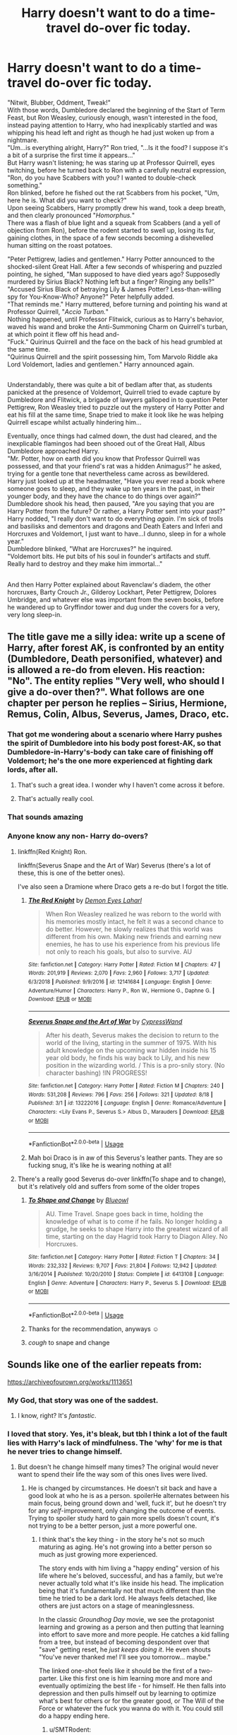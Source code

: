 #+TITLE: Harry doesn't want to do a time-travel do-over fic today.

* Harry doesn't want to do a time-travel do-over fic today.
:PROPERTIES:
:Author: Avaday_Daydream
:Score: 274
:DateUnix: 1569073457.0
:DateShort: 2019-Sep-21
:FlairText: Uhh...
:END:
"Nitwit, Blubber, Oddment, Tweak!"\\
With those words, Dumbledore declared the beginning of the Start of Term Feast, but Ron Weasley, curiously enough, wasn't interested in the food, instead paying attention to Harry, who had inexplicably startled and was whipping his head left and right as though he had just woken up from a nightmare.\\
"Um...is everything alright, Harry?" Ron tried, "...Is it the food? I suppose it's a bit of a surprise the first time it appears..."\\
But Harry wasn't listening; he was staring up at Professor Quirrell, eyes twitching, before he turned back to Ron with a carefully neutral expression, "Ron, do you have Scabbers with you? I wanted to double-check something."\\
Ron blinked, before he fished out the rat Scabbers from his pocket, "Um, here he is. What did you want to check?"\\
Upon seeing Scabbers, Harry promptly drew his wand, took a deep breath, and then clearly pronounced "/Homorphus./"\\
There was a flash of blue light and a squeak from Scabbers (and a yell of objection from Ron), before the rodent started to swell up, losing its fur, gaining clothes, in the space of a few seconds becoming a dishevelled human sitting on the roast potatoes.

"Peter Pettigrew, ladies and gentlemen." Harry Potter announced to the shocked-silent Great Hall. After a few seconds of whispering and puzzled pointing, he sighed, "Man supposed to have died years ago? Supposedly murdered by Sirius Black? Nothing left but a finger? Ringing any bells?"\\
"Accused Sirius Black of betraying Lily & James Potter? Less-than-willing spy for You-Know-Who? Anyone?" Peter helpfully added.\\
"That reminds me." Harry muttered, before turning and pointing his wand at Professor Quirrell, "/Accio Turban./"\\
Nothing happened, until Professor Flitwick, curious as to Harry's behavior, waved his wand and broke the Anti-Summoning Charm on Quirrell's turban, at which point it flew off his head and-\\
"Fuck." Quirinus Quirrell and the face on the back of his head grumbled at the same time.\\
"Quirinus Quirrell and the spirit possessing him, Tom Marvolo Riddle aka Lord Voldemort, ladies and gentlemen." Harry announced again.

** 
   :PROPERTIES:
   :CUSTOM_ID: section
   :END:
Understandably, there was quite a bit of bedlam after that, as students panicked at the presence of Voldemort, Quirrell tried to evade capture by Dumbledore and Flitwick, a brigade of lawyers galloped in to question Peter Pettigrew, Ron Weasley tried to puzzle out the mystery of Harry Potter and eat his fill at the same time, Snape tried to make it look like he was helping Quirrell escape whilst actually hindering him...

Eventually, once things had calmed down, the dust had cleared, and the inexplicable flamingos had been shooed out of the Great Hall, Albus Dumbledore approached Harry.\\
"Mr. Potter, how on earth did you know that Professor Quirrell was possessed, and that your friend's rat was a hidden Animagus?" he asked, trying for a gentle tone that nevertheless came across as bewildered.\\
Harry just looked up at the headmaster, "Have you ever read a book where someone goes to sleep, and they wake up ten years in the past, in their younger body, and they have the chance to do things over again?"\\
Dumbledore shook his head, then paused, "Are you saying that you are Harry Potter from the future? Or rather, a Harry Potter sent into your past?"\\
Harry nodded, "I really don't want to do everything /again/. I'm sick of trolls and basilisks and dementors and dragons and Death Eaters and Inferi and Horcruxes and Voldemort, I just want to have...I dunno, sleep in for a whole year."\\
Dumbledore blinked, "What are Horcruxes?" he inquired.\\
"Voldemort bits. He put bits of his soul in founder's artifacts and stuff. Really hard to destroy and they make him immortal..."

** 
   :PROPERTIES:
   :CUSTOM_ID: section-1
   :END:
And then Harry Potter explained about Ravenclaw's diadem, the other horcruxes, Barty Crouch Jr., Gilderoy Lockhart, Peter Pettigrew, Dolores Umbridge, and whatever else was important from the seven books, before he wandered up to Gryffindor tower and dug under the covers for a very, very long sleep-in.


** The title gave me a silly idea: write up a scene of Harry, after forest AK, is confronted by an entity (Dumbledore, Death personified, whatever) and is allowed a re-do from eleven. His reaction: "No". The entity replies "Very well, who should I give a do-over then?". What follows are one chapter per person he replies -- Sirius, Hermione, Remus, Colin, Albus, Severus, James, Draco, etc.
:PROPERTIES:
:Author: Fredrik1994
:Score: 63
:DateUnix: 1569101143.0
:DateShort: 2019-Sep-22
:END:

*** That got me wondering about a scenario where Harry pushes the spirit of Dumbledore into his body post forest-AK, so that Dumbledore-in-Harry's-body can take care of finishing off Voldemort; he's the one more experienced at fighting dark lords, after all.
:PROPERTIES:
:Author: Avaday_Daydream
:Score: 29
:DateUnix: 1569121123.0
:DateShort: 2019-Sep-22
:END:

**** That's such a great idea. I wonder why I haven't come across it before.
:PROPERTIES:
:Author: reddit_user_49
:Score: 9
:DateUnix: 1569136951.0
:DateShort: 2019-Sep-22
:END:


**** That's actually really cool.
:PROPERTIES:
:Author: VulpineKitsune
:Score: 4
:DateUnix: 1569176326.0
:DateShort: 2019-Sep-22
:END:


*** That sounds amazing
:PROPERTIES:
:Author: Slothththth
:Score: 8
:DateUnix: 1569105206.0
:DateShort: 2019-Sep-22
:END:


*** Anyone know any non- Harry do-overs?
:PROPERTIES:
:Author: baniel105
:Score: 3
:DateUnix: 1569137729.0
:DateShort: 2019-Sep-22
:END:

**** linkffn(Red Knight) Ron.

linkffn(Severus Snape and the Art of War) Severus (there's a lot of these, this is one of the better ones).

I've also seen a Dramione where Draco gets a re-do but I forgot the title.
:PROPERTIES:
:Author: Fredrik1994
:Score: 3
:DateUnix: 1569164505.0
:DateShort: 2019-Sep-22
:END:

***** [[https://www.fanfiction.net/s/12141684/1/][*/The Red Knight/*]] by [[https://www.fanfiction.net/u/335892/Demon-Eyes-Laharl][/Demon Eyes Laharl/]]

#+begin_quote
  When Ron Weasley realized he was reborn to the world with his memories mostly intact, he felt it was a second chance to do better. However, he slowly realizes that this world was different from his own. Making new friends and earning new enemies, he has to use his experience from his previous life not only to reach his goals, but also to survive. AU
#+end_quote

^{/Site/:} ^{fanfiction.net} ^{*|*} ^{/Category/:} ^{Harry} ^{Potter} ^{*|*} ^{/Rated/:} ^{Fiction} ^{M} ^{*|*} ^{/Chapters/:} ^{47} ^{*|*} ^{/Words/:} ^{201,919} ^{*|*} ^{/Reviews/:} ^{2,070} ^{*|*} ^{/Favs/:} ^{2,960} ^{*|*} ^{/Follows/:} ^{3,717} ^{*|*} ^{/Updated/:} ^{6/3/2018} ^{*|*} ^{/Published/:} ^{9/9/2016} ^{*|*} ^{/id/:} ^{12141684} ^{*|*} ^{/Language/:} ^{English} ^{*|*} ^{/Genre/:} ^{Adventure/Humor} ^{*|*} ^{/Characters/:} ^{Harry} ^{P.,} ^{Ron} ^{W.,} ^{Hermione} ^{G.,} ^{Daphne} ^{G.} ^{*|*} ^{/Download/:} ^{[[http://www.ff2ebook.com/old/ffn-bot/index.php?id=12141684&source=ff&filetype=epub][EPUB]]} ^{or} ^{[[http://www.ff2ebook.com/old/ffn-bot/index.php?id=12141684&source=ff&filetype=mobi][MOBI]]}

--------------

[[https://www.fanfiction.net/s/13222016/1/][*/Severus Snape and the Art of War/*]] by [[https://www.fanfiction.net/u/6460126/CypressWand][/CypressWand/]]

#+begin_quote
  After his death, Severus makes the decision to return to the world of the living, starting in the summer of 1975. With his adult knowledge on the upcoming war hidden inside his 15 year old body, he finds his way back to Lily, and his new position in the wizarding world. / This is a pro-snily story. (No character bashing) !IN PROGRESS!
#+end_quote

^{/Site/:} ^{fanfiction.net} ^{*|*} ^{/Category/:} ^{Harry} ^{Potter} ^{*|*} ^{/Rated/:} ^{Fiction} ^{M} ^{*|*} ^{/Chapters/:} ^{240} ^{*|*} ^{/Words/:} ^{531,208} ^{*|*} ^{/Reviews/:} ^{796} ^{*|*} ^{/Favs/:} ^{256} ^{*|*} ^{/Follows/:} ^{321} ^{*|*} ^{/Updated/:} ^{8/18} ^{*|*} ^{/Published/:} ^{3/1} ^{*|*} ^{/id/:} ^{13222016} ^{*|*} ^{/Language/:} ^{English} ^{*|*} ^{/Genre/:} ^{Romance/Adventure} ^{*|*} ^{/Characters/:} ^{<Lily} ^{Evans} ^{P.,} ^{Severus} ^{S.>} ^{Albus} ^{D.,} ^{Marauders} ^{*|*} ^{/Download/:} ^{[[http://www.ff2ebook.com/old/ffn-bot/index.php?id=13222016&source=ff&filetype=epub][EPUB]]} ^{or} ^{[[http://www.ff2ebook.com/old/ffn-bot/index.php?id=13222016&source=ff&filetype=mobi][MOBI]]}

--------------

*FanfictionBot*^{2.0.0-beta} | [[https://github.com/tusing/reddit-ffn-bot/wiki/Usage][Usage]]
:PROPERTIES:
:Author: FanfictionBot
:Score: 1
:DateUnix: 1569164532.0
:DateShort: 2019-Sep-22
:END:


***** Mah boi Draco is in aw of this Severus's leather pants. They are so fucking snug, it's like he is wearing nothing at all!
:PROPERTIES:
:Author: AreYouOKAni
:Score: 1
:DateUnix: 1569258111.0
:DateShort: 2019-Sep-23
:END:


**** There's a really good Severus do-over linkffn(To shape and to change), but it's relatively old and suffers from some of the older tropes
:PROPERTIES:
:Author: Uncommonality
:Score: 1
:DateUnix: 1569170582.0
:DateShort: 2019-Sep-22
:END:

***** [[https://www.fanfiction.net/s/6413108/1/][*/To Shape and Change/*]] by [[https://www.fanfiction.net/u/1201799/Blueowl][/Blueowl/]]

#+begin_quote
  AU. Time Travel. Snape goes back in time, holding the knowledge of what is to come if he fails. No longer holding a grudge, he seeks to shape Harry into the greatest wizard of all time, starting on the day Hagrid took Harry to Diagon Alley. No Horcruxes.
#+end_quote

^{/Site/:} ^{fanfiction.net} ^{*|*} ^{/Category/:} ^{Harry} ^{Potter} ^{*|*} ^{/Rated/:} ^{Fiction} ^{T} ^{*|*} ^{/Chapters/:} ^{34} ^{*|*} ^{/Words/:} ^{232,332} ^{*|*} ^{/Reviews/:} ^{9,707} ^{*|*} ^{/Favs/:} ^{21,804} ^{*|*} ^{/Follows/:} ^{12,942} ^{*|*} ^{/Updated/:} ^{3/16/2014} ^{*|*} ^{/Published/:} ^{10/20/2010} ^{*|*} ^{/Status/:} ^{Complete} ^{*|*} ^{/id/:} ^{6413108} ^{*|*} ^{/Language/:} ^{English} ^{*|*} ^{/Genre/:} ^{Adventure} ^{*|*} ^{/Characters/:} ^{Harry} ^{P.,} ^{Severus} ^{S.} ^{*|*} ^{/Download/:} ^{[[http://www.ff2ebook.com/old/ffn-bot/index.php?id=6413108&source=ff&filetype=epub][EPUB]]} ^{or} ^{[[http://www.ff2ebook.com/old/ffn-bot/index.php?id=6413108&source=ff&filetype=mobi][MOBI]]}

--------------

*FanfictionBot*^{2.0.0-beta} | [[https://github.com/tusing/reddit-ffn-bot/wiki/Usage][Usage]]
:PROPERTIES:
:Author: FanfictionBot
:Score: 1
:DateUnix: 1569170606.0
:DateShort: 2019-Sep-22
:END:


***** Thanks for the recommendation, anyways ☺️
:PROPERTIES:
:Author: baniel105
:Score: 1
:DateUnix: 1569177028.0
:DateShort: 2019-Sep-22
:END:


***** /cough/ to snape and change
:PROPERTIES:
:Author: Erkkifloof
:Score: 1
:DateUnix: 1581948124.0
:DateShort: 2020-Feb-17
:END:


** Sounds like one of the earlier repeats from:

[[https://archiveofourown.org/works/1113651]]
:PROPERTIES:
:Author: sfinebyme
:Score: 41
:DateUnix: 1569082705.0
:DateShort: 2019-Sep-21
:END:

*** My God, that story was one of the saddest.
:PROPERTIES:
:Author: CryptidGrimnoir
:Score: 17
:DateUnix: 1569085477.0
:DateShort: 2019-Sep-21
:END:

**** I know, right? It's /fantastic/.
:PROPERTIES:
:Author: sfinebyme
:Score: 14
:DateUnix: 1569087917.0
:DateShort: 2019-Sep-21
:END:


*** I loved that story. Yes, it's bleak, but tbh I think a lot of the fault lies with Harry's lack of mindfulness. The 'why' for me is that he never tries to change himself.
:PROPERTIES:
:Author: SMTRodent
:Score: 21
:DateUnix: 1569088431.0
:DateShort: 2019-Sep-21
:END:

**** But doesn't he change himself many times? The original would never want to spend their life the way som of this ones lives were lived.
:PROPERTIES:
:Author: tumbleweedsforever
:Score: 8
:DateUnix: 1569094508.0
:DateShort: 2019-Sep-21
:END:

***** He is changed by circumstances. He doesn't sit back and have a good look at who he is as a person. spoilerHe alternates between his main focus, being ground down and 'well, fuck it', but he doesn't try for any /self/-improvement, only changing the outcome of events. Trying to spoiler study hard to gain more spells doesn't count, it's not trying to be a better person, just a more powerful one.
:PROPERTIES:
:Author: SMTRodent
:Score: 13
:DateUnix: 1569095019.0
:DateShort: 2019-Sep-21
:END:

****** I think that's the key thing - in the story he's not so much maturing as aging. He's not growing into a better person so much as just growing more experienced.

The story ends with him living a "happy ending" version of his life where he's beloved, successful, and has a family, but we're never actually told what it's like inside his head. The implication being that it's fundamentally not that much different than the time he tried to be a dark lord. He always feels detached, like others are just actors on a stage of meaninglessness.

In the classic /Groundhog Day/ movie, we see the protagonist learning and growing as a person and then putting that learning into effort to save more and more people. He catches a kid falling from a tree, but instead of becoming despondent over that "save" getting reset, he /just keeps doing it/. He even shouts "You've never thanked me! I'll see you tomorrow... maybe."

The linked one-shot feels like it should be the first of a two-parter. Like this first one is him learning more and more and eventually optimizing the best life - for himself. He then falls into depression and then pulls himself out by learning to optimize what's best for others or for the greater good, or The Will of the Force or whatever the fuck you wanna do with it. You could still do a happy ending here.
:PROPERTIES:
:Author: sfinebyme
:Score: 21
:DateUnix: 1569107589.0
:DateShort: 2019-Sep-22
:END:

******* u/SMTRodent:
#+begin_quote
  in the story he's not so much maturing as aging
#+end_quote

That's exactly it!
:PROPERTIES:
:Author: SMTRodent
:Score: 4
:DateUnix: 1569108027.0
:DateShort: 2019-Sep-22
:END:


*** This is how I feel reading through different fanfics. I've read so many, I can't remember what it was like to read anything else.
:PROPERTIES:
:Author: werepat
:Score: 6
:DateUnix: 1569100997.0
:DateShort: 2019-Sep-22
:END:


*** That story bummed me out
:PROPERTIES:
:Author: TheRealSlimLorax
:Score: 5
:DateUnix: 1569087270.0
:DateShort: 2019-Sep-21
:END:


*** *slow clap*
:PROPERTIES:
:Author: James_Locke
:Score: 2
:DateUnix: 1569088807.0
:DateShort: 2019-Sep-21
:END:


** i love it <3
:PROPERTIES:
:Author: CuteStitches
:Score: 40
:DateUnix: 1569073976.0
:DateShort: 2019-Sep-21
:END:


** linkffn(Gently Go by BajaB) has some of the same premise.

linkffn(The Trouble With Sorting Hats) has some similar beats to this.

Good oneshot. I liked it.
:PROPERTIES:
:Author: Shadowclonier
:Score: 24
:DateUnix: 1569083864.0
:DateShort: 2019-Sep-21
:END:

*** [[https://www.fanfiction.net/s/8198004/1/][*/Gently Go/*]] by [[https://www.fanfiction.net/u/943028/BajaB][/BajaB/]]

#+begin_quote
  Harry's back on the ghostly platform where he last spoke to Dumbledore.
#+end_quote

^{/Site/:} ^{fanfiction.net} ^{*|*} ^{/Category/:} ^{Harry} ^{Potter} ^{*|*} ^{/Rated/:} ^{Fiction} ^{K} ^{*|*} ^{/Words/:} ^{2,081} ^{*|*} ^{/Reviews/:} ^{141} ^{*|*} ^{/Favs/:} ^{641} ^{*|*} ^{/Follows/:} ^{148} ^{*|*} ^{/Published/:} ^{6/8/2012} ^{*|*} ^{/Status/:} ^{Complete} ^{*|*} ^{/id/:} ^{8198004} ^{*|*} ^{/Language/:} ^{English} ^{*|*} ^{/Genre/:} ^{Friendship/Spiritual} ^{*|*} ^{/Characters/:} ^{Harry} ^{P.} ^{*|*} ^{/Download/:} ^{[[http://www.ff2ebook.com/old/ffn-bot/index.php?id=8198004&source=ff&filetype=epub][EPUB]]} ^{or} ^{[[http://www.ff2ebook.com/old/ffn-bot/index.php?id=8198004&source=ff&filetype=mobi][MOBI]]}

--------------

[[https://www.fanfiction.net/s/9783629/1/][*/Harry Potter and the Trouble With Sorting Hats/*]] by [[https://www.fanfiction.net/u/47897/Durandall][/Durandall/]]

#+begin_quote
  A mild send-up on a popular genre of Harry Potter fanfiction. As much as I enjoy them, some practical considerations come to mind. Inevitably, Harry has one specific ally in all those fics ... but what if that entity took a different view on things?
#+end_quote

^{/Site/:} ^{fanfiction.net} ^{*|*} ^{/Category/:} ^{Harry} ^{Potter} ^{*|*} ^{/Rated/:} ^{Fiction} ^{T} ^{*|*} ^{/Words/:} ^{2,368} ^{*|*} ^{/Reviews/:} ^{123} ^{*|*} ^{/Favs/:} ^{917} ^{*|*} ^{/Follows/:} ^{289} ^{*|*} ^{/Published/:} ^{10/21/2013} ^{*|*} ^{/Status/:} ^{Complete} ^{*|*} ^{/id/:} ^{9783629} ^{*|*} ^{/Language/:} ^{English} ^{*|*} ^{/Genre/:} ^{Humor/Parody} ^{*|*} ^{/Characters/:} ^{Harry} ^{P.,} ^{Sorting} ^{Hat} ^{*|*} ^{/Download/:} ^{[[http://www.ff2ebook.com/old/ffn-bot/index.php?id=9783629&source=ff&filetype=epub][EPUB]]} ^{or} ^{[[http://www.ff2ebook.com/old/ffn-bot/index.php?id=9783629&source=ff&filetype=mobi][MOBI]]}

--------------

*FanfictionBot*^{2.0.0-beta} | [[https://github.com/tusing/reddit-ffn-bot/wiki/Usage][Usage]]
:PROPERTIES:
:Author: FanfictionBot
:Score: 10
:DateUnix: 1569083890.0
:DateShort: 2019-Sep-21
:END:

**** Gently go was lovely, thanks for linking to it.
:PROPERTIES:
:Author: jacdot
:Score: 3
:DateUnix: 1569128644.0
:DateShort: 2019-Sep-22
:END:


** You need to do a series of these! They'd be very amusing
:PROPERTIES:
:Author: isamurat
:Score: 7
:DateUnix: 1569081538.0
:DateShort: 2019-Sep-21
:END:


** I can't remember the name but there's that one where Harry gets sent back in time and doesn't like it and keeps killing himself. He also finds this man who reminds him of his son and they have a strange father/son relationship where the father is an 11 year old child.
:PROPERTIES:
:Author: Ungo-tar
:Score: 5
:DateUnix: 1569104107.0
:DateShort: 2019-Sep-22
:END:


** This so much! Without Evil!Dumbledoor this would be so close to what would have to happen.
:PROPERTIES:
:Author: nescienceescape
:Score: 1
:DateUnix: 1574716288.0
:DateShort: 2019-Nov-26
:END:
